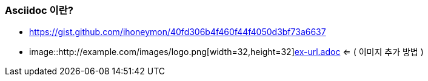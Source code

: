 === Asciidoc 이란?
* https://gist.github.com/ihoneymon/40fd306b4f460f44f4050d3bf73a6637
* image::http://example.com/images/logo.png[width=32,height=32]link:ex-url.adoc[] <= ( 이미지 추가 방법 )
// end::b-scheme[]
